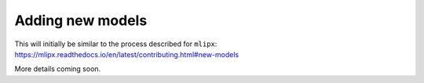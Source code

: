 =================
Adding new models
=================

This will initially be similar to the process described for ``mlipx``: https://mlipx.readthedocs.io/en/latest/contributing.html#new-models

More details coming soon.
